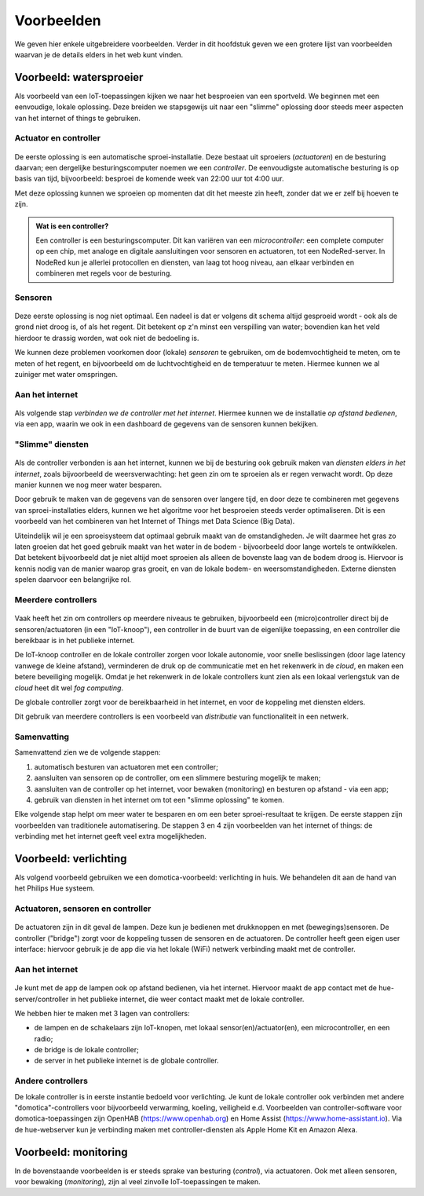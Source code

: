 ***********
Voorbeelden
***********

We geven hier enkele uitgebreidere voorbeelden.
Verder in dit hoofdstuk geven we een grotere lijst van voorbeelden waarvan je de details elders in het web kunt vinden.

Voorbeeld: watersproeier
========================

Als voorbeeld van een IoT-toepassingen kijken we naar het besproeien van een sportveld.
We beginnen met een eenvoudige, lokale oplossing.
Deze breiden we stapsgewijs uit naar een "slimme" oplossing door steeds meer aspecten van het internet of things te gebruiken.

Actuator en controller
----------------------

.. figure:: actuator-controller.png
  :width: 300px
  :align: center

De eerste oplossing is een automatische sproei-installatie.
Deze bestaat uit sproeiers (*actuatoren*) en de besturing daarvan;
een dergelijke besturingscomputer noemen we een *controller*.
De eenvoudigste automatische besturing is op basis van tijd, bijvoorbeeld:
besproei de komende week van 22:00 uur tot 4:00 uur.

Met deze oplossing kunnen we sproeien op momenten dat dit het meeste zin heeft,
zonder dat we er zelf bij hoeven te zijn.

.. admonition:: Wat is een controller?

  Een controller is een besturingscomputer.
  Dit kan variëren van een *microcontroller*: een complete computer op een chip,
  met analoge en digitale aansluitingen voor sensoren en actuatoren,
  tot een NodeRed-server.
  In NodeRed kun je allerlei protocollen en diensten, van laag tot hoog niveau,
  aan elkaar verbinden en combineren met regels voor de besturing.

Sensoren
--------

.. figure:: actuator-sensor-controller.png
  :width: 300px
  :align: center

Deze eerste  oplossing is nog niet optimaal.
Een nadeel is dat er volgens dit schema altijd gesproeid wordt - ook als de grond niet droog is, of als het regent.
Dit betekent op z'n minst een verspilling van water;
bovendien kan  het veld hierdoor te drassig worden, wat ook niet de bedoeling is.

We kunnen deze problemen voorkomen door (lokale) *sensoren* te gebruiken,
om de bodemvochtigheid te meten, om te meten of het regent,
en bijvoorbeeld om de luchtvochtigheid en de temperatuur te meten.
Hiermee kunnen we al zuiniger met water omspringen.

Aan het internet
----------------

.. figure:: controller-internet.png
  :width: 500px
  :align: center

Als volgende stap *verbinden we de controller met het internet*.
Hiermee kunnen we de installatie *op afstand bedienen*, via een app,
waarin we ook in een dashboard de gegevens van de sensoren kunnen bekijken.

"Slimme" diensten
-----------------

.. figure:: controller-diensten.png
  :width: 500px
  :align: center

Als de controller verbonden is aan het internet,
kunnen we bij de besturing ook gebruik maken van *diensten elders in het internet*,
zoals bijvoorbeeld de weersverwachting:
het geen zin om te sproeien als er regen verwacht wordt.
Op deze manier kunnen we nog meer water besparen.

Door gebruik te maken van de gegevens van de sensoren over langere tijd,
en door deze te combineren met gegevens van sproei-installaties elders,
kunnen we het algoritme voor het besproeien steeds verder optimaliseren.
Dit is een voorbeeld van het combineren van het Internet of Things met Data Science (Big Data).

Uiteindelijk wil je een sproeisysteem dat optimaal gebruik maakt van de omstandigheden.
Je wilt daarmee het gras zo laten groeien dat het goed gebruik maakt van het water in de bodem -
bijvoorbeeld door lange wortels te ontwikkelen.
Dat betekent bijvoorbeeld dat je niet altijd moet sproeien als alleen de bovenste laag van de bodem droog is.
Hiervoor is kennis nodig van de manier waarop gras groeit, en van de lokale bodem- en weersomstandigheden.
Externe diensten spelen daarvoor een belangrijke rol.

Meerdere controllers
--------------------

.. figure:: IoT-node-controller-controller.png
    :width: 600px
    :align: center

Vaak heeft het zin om controllers op meerdere niveaus te gebruiken,
bijvoorbeeld een (micro)controller direct bij de sensoren/actuatoren (in een "IoT-knoop"),
een controller in de buurt van de eigenlijke toepassing,
en een controller die bereikbaar is in het publieke internet.

De IoT-knoop controller en de lokale controller zorgen voor lokale autonomie,
voor snelle beslissingen (door lage latency vanwege de kleine afstand),
verminderen de druk op de communicatie met en het rekenwerk in de *cloud*,
en maken een betere beveiliging mogelijk.
Omdat je het rekenwerk in de lokale controllers kunt zien als een lokaal verlengstuk van de *cloud* heet dit wel *fog computing*.

De globale controller zorgt voor de bereikbaarheid in het internet,
en voor de koppeling met diensten elders.

Dit gebruik van meerdere controllers is een voorbeeld van *distributie* van functionaliteit in een netwerk.


Samenvatting
------------

Samenvattend zien we de volgende stappen:

1. automatisch besturen van actuatoren met een controller;
2. aansluiten van sensoren op de controller, om een slimmere besturing mogelijk te maken;
3. aansluiten van de controller op het internet, voor bewaken (monitoring) en besturen op afstand - via een app;
4. gebruik van diensten in het internet om tot een "slimme oplossing" te komen.

Elke volgende stap helpt om meer water te besparen en om een beter sproei-resultaat te krijgen.
De eerste stappen zijn voorbeelden van traditionele automatisering.
De stappen 3 en 4 zijn voorbeelden van het internet of things:
de verbinding met het internet geeft veel extra mogelijkheden.

Voorbeeld: verlichting
======================

Als volgend voorbeeld gebruiken we een domotica-voorbeeld: verlichting in huis.
We behandelen dit aan de hand van het Philips Hue systeem.

Actuatoren, sensoren en controller
----------------------------------

.. figure:: hue-local.png
    :width: 400px
    :align: center


De actuatoren zijn in dit geval de lampen.
Deze kun je bedienen met drukknoppen en met (bewegings)sensoren.
De controller ("bridge") zorgt voor de koppeling tussen de sensoren en de actuatoren.
De controller heeft geen eigen user interface:
hiervoor gebruik je de app die via het lokale (WiFi) netwerk verbinding maakt met de controller.

Aan het internet
----------------

.. figure:: hue-server.png
    :width: 500px
    :align: center

Je kunt met de app de lampen ook op afstand bedienen, via het internet.
Hiervoor maakt de app contact met de hue-server/controller in het publieke internet,
die weer contact maakt met de lokale controller.

We hebben hier te maken met 3 lagen van controllers:

* de lampen en de schakelaars zijn IoT-knopen, met lokaal sensor(en)/actuator(en),
  een microcontroller, en een radio;
* de bridge is de lokale controller;
* de server in het publieke internet is de globale controller. 

Andere controllers
------------------

De lokale controller is in eerste instantie bedoeld voor verlichting.
Je kunt de lokale controller ook verbinden met andere "domotica"-controllers voor bijvoorbeeld verwarming, koeling, veiligheid e.d.
Voorbeelden van controller-software voor domotica-toepassingen zijn OpenHAB (https://www.openhab.org) en Home Assist (https://www.home-assistant.io).
Via de hue-webserver kun je verbinding maken met controller-diensten als Apple Home Kit en Amazon Alexa.

.. todo::

  * figuur van Hue met andere controller(s)

Voorbeeld: monitoring
=====================

In de bovenstaande voorbeelden is er steeds sprake van besturing (*control*), via actuatoren.
Ook met alleen sensoren, voor bewaking (*monitoring*), zijn al veel zinvolle IoT-toepassingen te maken.

.. todo::

  * Monitoring voorbeeld(en)
  * bijvoorbeeld: monitoring van bijenkast
